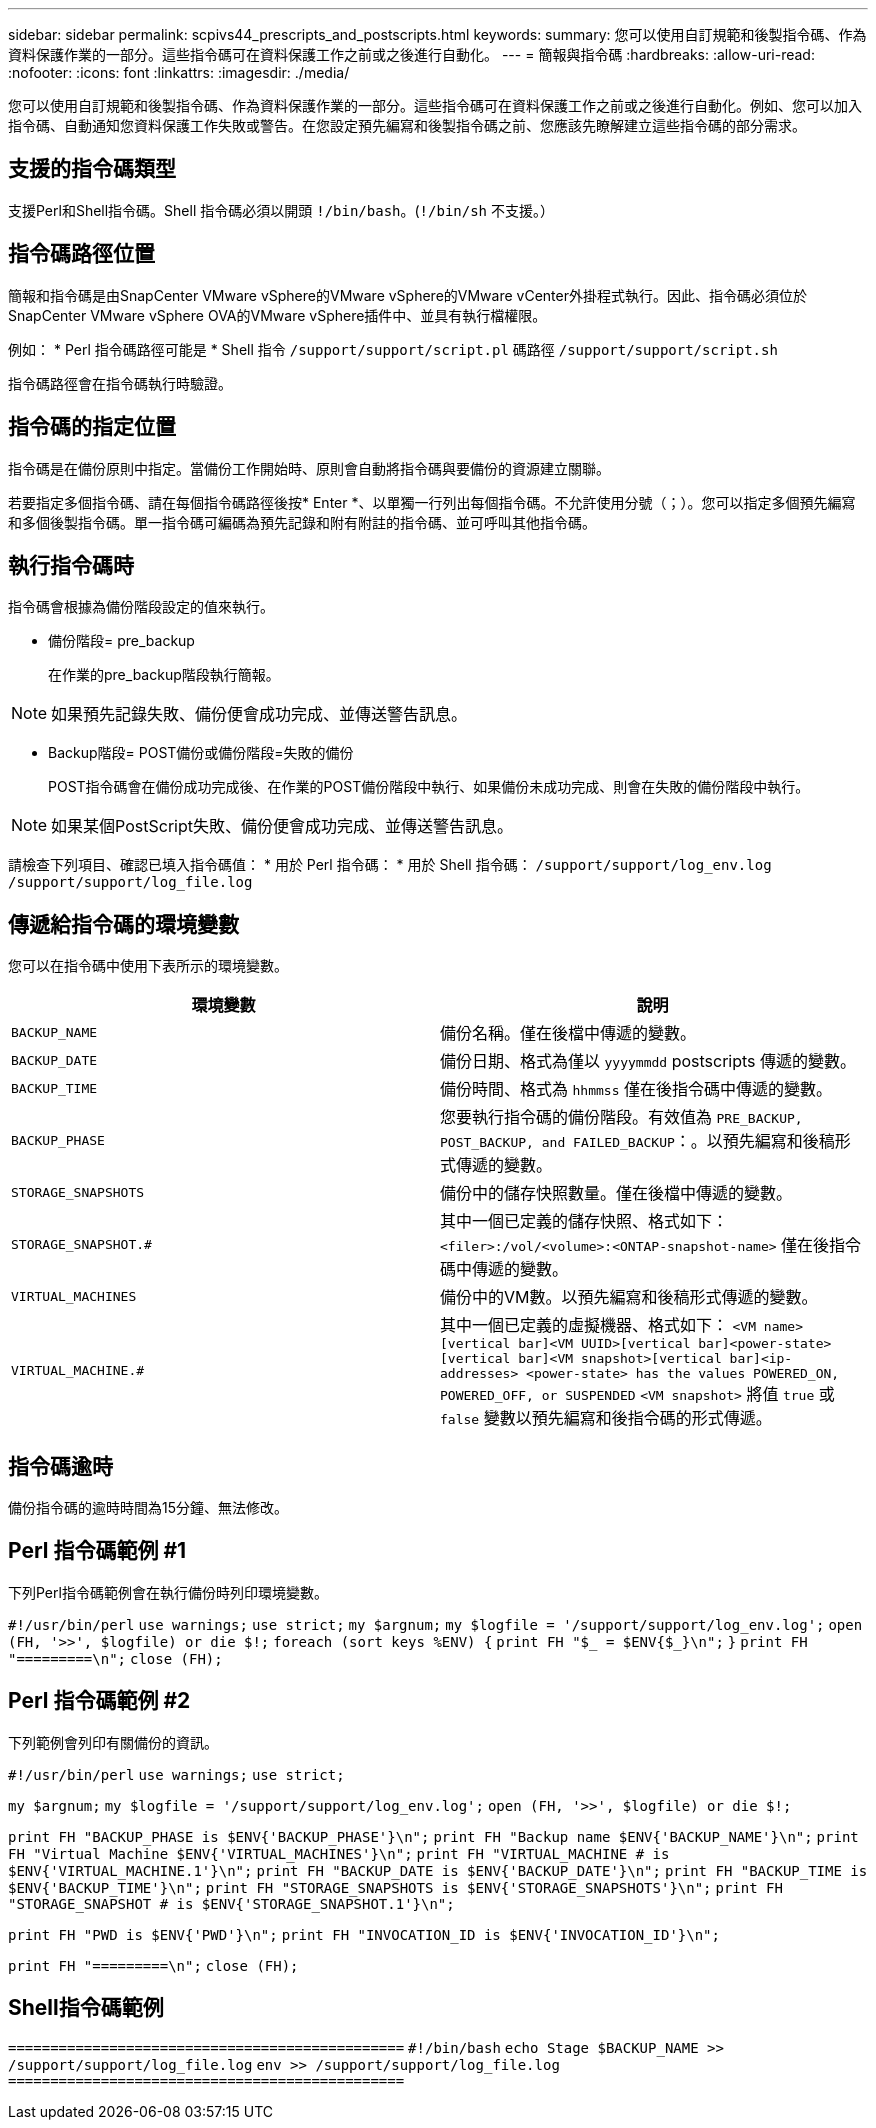 ---
sidebar: sidebar 
permalink: scpivs44_prescripts_and_postscripts.html 
keywords:  
summary: 您可以使用自訂規範和後製指令碼、作為資料保護作業的一部分。這些指令碼可在資料保護工作之前或之後進行自動化。 
---
= 簡報與指令碼
:hardbreaks:
:allow-uri-read: 
:nofooter: 
:icons: font
:linkattrs: 
:imagesdir: ./media/


[role="lead"]
您可以使用自訂規範和後製指令碼、作為資料保護作業的一部分。這些指令碼可在資料保護工作之前或之後進行自動化。例如、您可以加入指令碼、自動通知您資料保護工作失敗或警告。在您設定預先編寫和後製指令碼之前、您應該先瞭解建立這些指令碼的部分需求。



== 支援的指令碼類型

支援Perl和Shell指令碼。Shell 指令碼必須以開頭 `!/bin/bash`。(`!/bin/sh` 不支援。）



== 指令碼路徑位置

簡報和指令碼是由SnapCenter VMware vSphere的VMware vSphere的VMware vCenter外掛程式執行。因此、指令碼必須位於SnapCenter VMware vSphere OVA的VMware vSphere插件中、並具有執行檔權限。

例如： * Perl 指令碼路徑可能是 * Shell 指令 `/support/support/script.pl` 碼路徑 `/support/support/script.sh`

指令碼路徑會在指令碼執行時驗證。



== 指令碼的指定位置

指令碼是在備份原則中指定。當備份工作開始時、原則會自動將指令碼與要備份的資源建立關聯。

若要指定多個指令碼、請在每個指令碼路徑後按* Enter *、以單獨一行列出每個指令碼。不允許使用分號（；）。您可以指定多個預先編寫和多個後製指令碼。單一指令碼可編碼為預先記錄和附有附註的指令碼、並可呼叫其他指令碼。



== 執行指令碼時

指令碼會根據為備份階段設定的值來執行。

* 備份階段= pre_backup
+
在作業的pre_backup階段執行簡報。




NOTE: 如果預先記錄失敗、備份便會成功完成、並傳送警告訊息。

* Backup階段= POST備份或備份階段=失敗的備份
+
POST指令碼會在備份成功完成後、在作業的POST備份階段中執行、如果備份未成功完成、則會在失敗的備份階段中執行。




NOTE: 如果某個PostScript失敗、備份便會成功完成、並傳送警告訊息。

請檢查下列項目、確認已填入指令碼值： * 用於 Perl 指令碼： * 用於 Shell 指令碼： `/support/support/log_env.log` `/support/support/log_file.log`



== 傳遞給指令碼的環境變數

您可以在指令碼中使用下表所示的環境變數。

|===
| 環境變數 | 說明 


| `BACKUP_NAME` | 備份名稱。僅在後檔中傳遞的變數。 


| `BACKUP_DATE` | 備份日期、格式為僅以 `yyyymmdd` postscripts 傳遞的變數。 


| `BACKUP_TIME` | 備份時間、格式為 `hhmmss` 僅在後指令碼中傳遞的變數。 


| `BACKUP_PHASE` | 您要執行指令碼的備份階段。有效值為 `PRE_BACKUP, POST_BACKUP, and FAILED_BACKUP`：。以預先編寫和後稿形式傳遞的變數。 


| `STORAGE_SNAPSHOTS` | 備份中的儲存快照數量。僅在後檔中傳遞的變數。 


| `STORAGE_SNAPSHOT.#` | 其中一個已定義的儲存快照、格式如下：
`<filer>:/vol/<volume>:<ONTAP-snapshot-name>` 僅在後指令碼中傳遞的變數。 


| `VIRTUAL_MACHINES` | 備份中的VM數。以預先編寫和後稿形式傳遞的變數。 


| `VIRTUAL_MACHINE.#` | 其中一個已定義的虛擬機器、格式如下：
`<VM name>[vertical bar]<VM UUID>[vertical bar]<power-state>[vertical bar]<VM snapshot>[vertical bar]<ip-addresses>
<power-state> has the values POWERED_ON, POWERED_OFF, or
SUSPENDED`
`<VM snapshot>` 將值 `true` 或 `false` 變數以預先編寫和後指令碼的形式傳遞。 
|===


== 指令碼逾時

備份指令碼的逾時時間為15分鐘、無法修改。



== Perl 指令碼範例 #1

下列Perl指令碼範例會在執行備份時列印環境變數。

`#!/usr/bin/perl`
`use warnings;`
`use strict;`
`my $argnum;`
`my $logfile = '/support/support/log_env.log';`
`open (FH, '>>', $logfile) or die $!;`
`foreach (sort keys %ENV) {`
`print FH "$_ = $ENV{$_}\n";`
`}`
`print FH "=========\n";`
`close (FH);`



== Perl 指令碼範例 #2

下列範例會列印有關備份的資訊。

`#!/usr/bin/perl`
`use warnings;`
`use strict;`

`my $argnum;`
`my $logfile = '/support/support/log_env.log';`
`open (FH, '>>', $logfile) or die $!;`

`print FH "BACKUP_PHASE is $ENV{'BACKUP_PHASE'}\n";`
`print FH "Backup name  $ENV{'BACKUP_NAME'}\n";`
`print FH "Virtual Machine  $ENV{'VIRTUAL_MACHINES'}\n";`
`print FH "VIRTUAL_MACHINE # is $ENV{'VIRTUAL_MACHINE.1'}\n";`
`print FH "BACKUP_DATE is $ENV{'BACKUP_DATE'}\n";`
`print FH "BACKUP_TIME is $ENV{'BACKUP_TIME'}\n";`
`print FH "STORAGE_SNAPSHOTS is $ENV{'STORAGE_SNAPSHOTS'}\n";`
`print FH "STORAGE_SNAPSHOT # is $ENV{'STORAGE_SNAPSHOT.1'}\n";`

`print FH "PWD is $ENV{'PWD'}\n";`
`print FH "INVOCATION_ID is $ENV{'INVOCATION_ID'}\n";`

`print FH "=========\n";`
`close (FH);`



== Shell指令碼範例


`===============================================`
`#!/bin/bash`
`echo Stage $BACKUP_NAME >> /support/support/log_file.log`
`env >> /support/support/log_file.log`
`===============================================`
